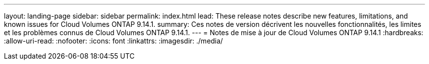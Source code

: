 ---
layout: landing-page 
sidebar: sidebar 
permalink: index.html 
lead: These release notes describe new features, limitations, and known issues for Cloud Volumes ONTAP 9.14.1. 
summary: Ces notes de version décrivent les nouvelles fonctionnalités, les limites et les problèmes connus de Cloud Volumes ONTAP 9.14.1. 
---
= Notes de mise à jour de Cloud Volumes ONTAP 9.14.1
:hardbreaks:
:allow-uri-read: 
:nofooter: 
:icons: font
:linkattrs: 
:imagesdir: ./media/


